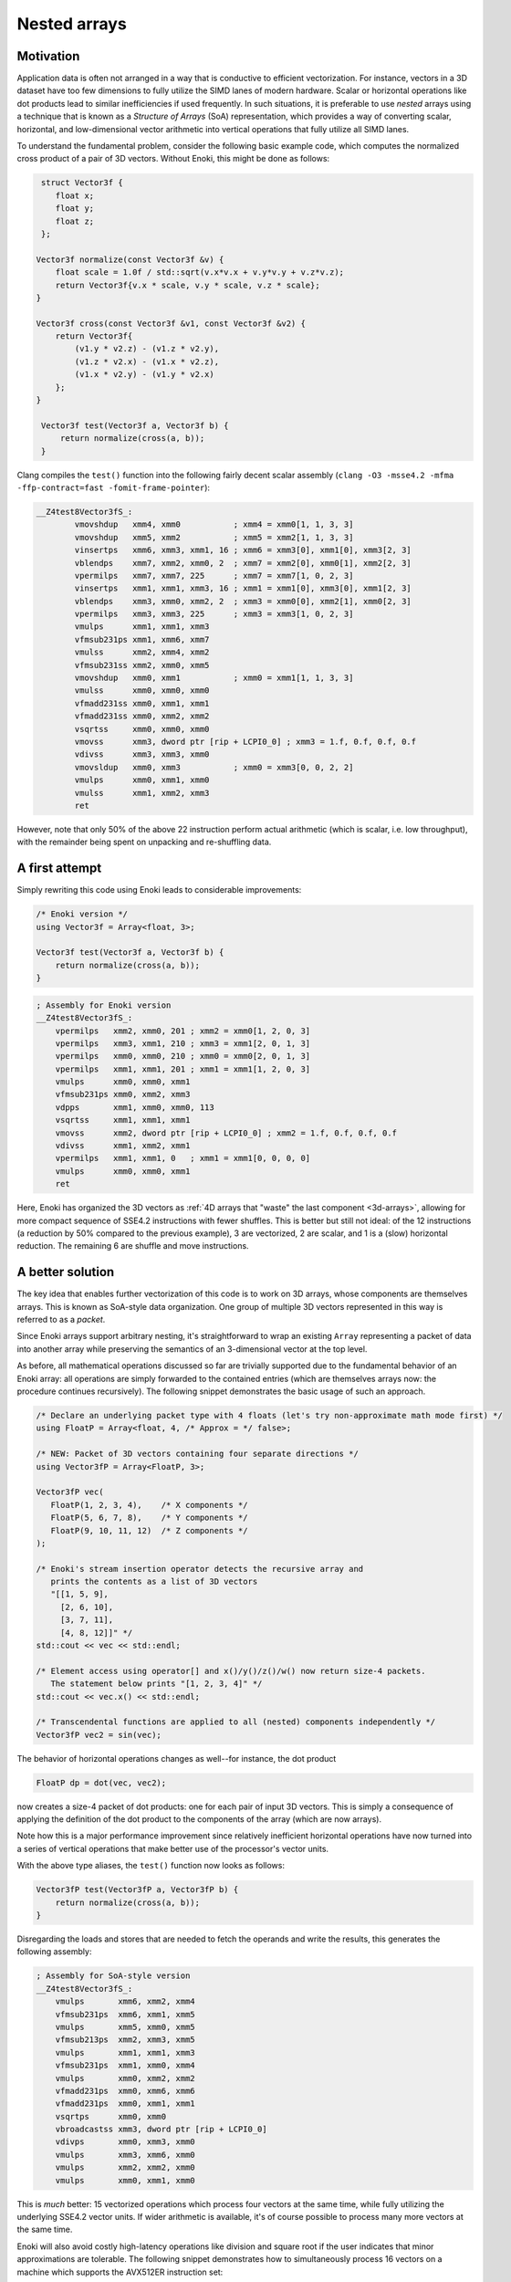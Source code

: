Nested arrays
=============

Motivation
----------

Application data is often not arranged in a way that is conductive to
efficient vectorization. For instance, vectors in a 3D dataset have too few
dimensions to fully utilize the SIMD lanes of modern hardware. Scalar or
horizontal operations like dot products lead to similar inefficiencies if
used frequently. In such situations, it is preferable to use *nested* arrays
using a technique that is known as a *Structure of Arrays* (SoA)
representation, which provides a way of converting scalar, horizontal, and
low-dimensional vector arithmetic into vertical operations that fully
utilize all SIMD lanes.

To understand the fundamental problem, consider the following basic example
code, which computes the normalized cross product of a pair of 3D vectors.
Without Enoki, this might be done as follows:

.. code-block:: cpp

    struct Vector3f {
       float x;
       float y;
       float z;
    };

   Vector3f normalize(const Vector3f &v) {
       float scale = 1.0f / std::sqrt(v.x*v.x + v.y*v.y + v.z*v.z);
       return Vector3f{v.x * scale, v.y * scale, v.z * scale};
   }

   Vector3f cross(const Vector3f &v1, const Vector3f &v2) {
       return Vector3f{
           (v1.y * v2.z) - (v1.z * v2.y),
           (v1.z * v2.x) - (v1.x * v2.z),
           (v1.x * v2.y) - (v1.y * v2.x)
       };
   }

    Vector3f test(Vector3f a, Vector3f b) {
        return normalize(cross(a, b));
    }

Clang compiles the ``test()`` function into the following fairly decent scalar
assembly (``clang -O3 -msse4.2 -mfma -ffp-contract=fast -fomit-frame-pointer``):

.. code-block:: nasm

    __Z4test8Vector3fS_:
            vmovshdup   xmm4, xmm0           ; xmm4 = xmm0[1, 1, 3, 3]
            vmovshdup   xmm5, xmm2           ; xmm5 = xmm2[1, 1, 3, 3]
            vinsertps   xmm6, xmm3, xmm1, 16 ; xmm6 = xmm3[0], xmm1[0], xmm3[2, 3]
            vblendps    xmm7, xmm2, xmm0, 2  ; xmm7 = xmm2[0], xmm0[1], xmm2[2, 3]
            vpermilps   xmm7, xmm7, 225      ; xmm7 = xmm7[1, 0, 2, 3]
            vinsertps   xmm1, xmm1, xmm3, 16 ; xmm1 = xmm1[0], xmm3[0], xmm1[2, 3]
            vblendps    xmm3, xmm0, xmm2, 2  ; xmm3 = xmm0[0], xmm2[1], xmm0[2, 3]
            vpermilps   xmm3, xmm3, 225      ; xmm3 = xmm3[1, 0, 2, 3]
            vmulps      xmm1, xmm1, xmm3
            vfmsub231ps xmm1, xmm6, xmm7
            vmulss      xmm2, xmm4, xmm2
            vfmsub231ss xmm2, xmm0, xmm5
            vmovshdup   xmm0, xmm1           ; xmm0 = xmm1[1, 1, 3, 3]
            vmulss      xmm0, xmm0, xmm0
            vfmadd231ss xmm0, xmm1, xmm1
            vfmadd231ss xmm0, xmm2, xmm2
            vsqrtss     xmm0, xmm0, xmm0
            vmovss      xmm3, dword ptr [rip + LCPI0_0] ; xmm3 = 1.f, 0.f, 0.f, 0.f
            vdivss      xmm3, xmm3, xmm0
            vmovsldup   xmm0, xmm3           ; xmm0 = xmm3[0, 0, 2, 2]
            vmulps      xmm0, xmm1, xmm0
            vmulss      xmm1, xmm2, xmm3
            ret

However, note that only 50% of the above 22 instruction perform actual
arithmetic (which is scalar, i.e. low throughput), with the remainder being
spent on unpacking and re-shuffling data.

A first attempt
---------------

Simply rewriting this code using Enoki leads to considerable improvements:

.. code-block:: cpp

    /* Enoki version */
    using Vector3f = Array<float, 3>;

    Vector3f test(Vector3f a, Vector3f b) {
        return normalize(cross(a, b));
    }

.. code-block:: nasm

    ; Assembly for Enoki version
    __Z4test8Vector3fS_:
        vpermilps   xmm2, xmm0, 201 ; xmm2 = xmm0[1, 2, 0, 3]
        vpermilps   xmm3, xmm1, 210 ; xmm3 = xmm1[2, 0, 1, 3]
        vpermilps   xmm0, xmm0, 210 ; xmm0 = xmm0[2, 0, 1, 3]
        vpermilps   xmm1, xmm1, 201 ; xmm1 = xmm1[1, 2, 0, 3]
        vmulps      xmm0, xmm0, xmm1
        vfmsub231ps xmm0, xmm2, xmm3
        vdpps       xmm1, xmm0, xmm0, 113
        vsqrtss     xmm1, xmm1, xmm1
        vmovss      xmm2, dword ptr [rip + LCPI0_0] ; xmm2 = 1.f, 0.f, 0.f, 0.f
        vdivss      xmm1, xmm2, xmm1
        vpermilps   xmm1, xmm1, 0   ; xmm1 = xmm1[0, 0, 0, 0]
        vmulps      xmm0, xmm0, xmm1
        ret

Here, Enoki has organized the 3D vectors as :ref:`4D arrays that "waste" the
last component <3d-arrays>`, allowing for more compact sequence of SSE4.2
instructions with fewer shuffles. This is better but still not ideal: of the 12
instructions (a reduction by 50% compared to the previous example), 3 are
vectorized, 2 are scalar, and 1 is a (slow) horizontal reduction. The remaining
6 are shuffle and move instructions.

A better solution
-----------------

The key idea that enables further vectorization of this code is to work on 3D
arrays, whose components are themselves arrays. This is known as SoA-style data
organization. One group of multiple 3D vectors represented in this way is
referred to as a *packet*.

Since Enoki arrays support arbitrary nesting, it's straightforward to wrap an
existing ``Array`` representing a packet of data into another array while
preserving the semantics of an 3-dimensional vector at the top level.

.. image:: nested-01.svg
    :width: 400px
    :align: center

As before, all mathematical operations discussed so far are trivially supported
due to the fundamental behavior of an Enoki array: all operations are simply
forwarded to the contained entries (which are themselves arrays now: the
procedure continues recursively). The following snippet demonstrates the basic
usage of such an approach.

.. code-block:: cpp

    /* Declare an underlying packet type with 4 floats (let's try non-approximate math mode first) */
    using FloatP = Array<float, 4, /* Approx = */ false>;

    /* NEW: Packet of 3D vectors containing four separate directions */
    using Vector3fP = Array<FloatP, 3>;

    Vector3fP vec(
       FloatP(1, 2, 3, 4),    /* X components */
       FloatP(5, 6, 7, 8),    /* Y components */
       FloatP(9, 10, 11, 12)  /* Z components */
    );

    /* Enoki's stream insertion operator detects the recursive array and
       prints the contents as a list of 3D vectors
       "[[1, 5, 9],
         [2, 6, 10],
         [3, 7, 11],
         [4, 8, 12]]" */
    std::cout << vec << std::endl;

    /* Element access using operator[] and x()/y()/z()/w() now return size-4 packets.
       The statement below prints "[1, 2, 3, 4]" */
    std::cout << vec.x() << std::endl;

    /* Transcendental functions are applied to all (nested) components independently */
    Vector3fP vec2 = sin(vec);

The behavior of horizontal operations changes as well--for instance, the dot
product

.. code-block:: cpp

    FloatP dp = dot(vec, vec2);

now creates a size-4 packet of dot products: one for each pair of input 3D
vectors. This is simply a consequence of applying the definition of the dot
product to the components of the array (which are now arrays).

.. image:: nested-02.svg
    :width: 600px
    :align: center

Note how this is a major performance improvement since relatively inefficient
horizontal operations have now turned into a series of vertical operations that
make better use of the processor's vector units.

With the above type aliases, the ``test()`` function now looks as
follows:

.. code-block:: cpp

    Vector3fP test(Vector3fP a, Vector3fP b) {
        return normalize(cross(a, b));
    }

Disregarding the loads and stores that are needed to fetch the operands and
write the results, this generates the following assembly:

.. code-block:: nasm

    ; Assembly for SoA-style version
    __Z4test8Vector3fS_:
        vmulps       xmm6, xmm2, xmm4
        vfmsub231ps  xmm6, xmm1, xmm5
        vmulps       xmm5, xmm0, xmm5
        vfmsub213ps  xmm2, xmm3, xmm5
        vmulps       xmm1, xmm1, xmm3
        vfmsub231ps  xmm1, xmm0, xmm4
        vmulps       xmm0, xmm2, xmm2
        vfmadd231ps  xmm0, xmm6, xmm6
        vfmadd231ps  xmm0, xmm1, xmm1
        vsqrtps      xmm0, xmm0
        vbroadcastss xmm3, dword ptr [rip + LCPI0_0]
        vdivps       xmm0, xmm3, xmm0
        vmulps       xmm3, xmm6, xmm0
        vmulps       xmm2, xmm2, xmm0
        vmulps       xmm0, xmm1, xmm0

This is *much* better: 15 vectorized operations which process four vectors at
the same time, while fully utilizing the underlying SSE4.2 vector units. If
wider arithmetic is available, it's of course possible to process many more
vectors at the same time.

Enoki will also avoid costly high-latency operations like division and square
root if the user indicates that minor approximations are tolerable. The
following snippet demonstrates how to simultaneously process 16 vectors on a
machine which supports the AVX512ER instruction set:

.. code-block:: cpp

    /* Packet of 16 single precision floats (approximate mode now enabled,
       since we didn't explicitly specify 'false' for the 3rd argument) */
    using FloatP = Array<float, 16>;

    /* Packet of 16 3D vectors */
    using Vector3fP = Vector<FloatP, 3>;

    Vector3fP test(Vector3fP a, Vector3fP b) {
        return normalize(cross(a, b));
    }

In contrast to the previous assembly snippet, all instructions now operate on
wide ``zmm`` registers, and the high-latency square root and division were
replaced by a slightly approximate reciprocal square root instruction.

.. code-block:: nasm

    ; Assembly for AVX512ER SoA-style version
    __Z4test8Vector3fS_:
        vmulps       zmm6, zmm2, zmm4
        vfmsub231ps  zmm6, zmm1, zmm5
        vmulps       zmm5, zmm0, zmm5
        vfmsub213ps  zmm2, zmm3, zmm5
        vmulps       zmm1, zmm1, zmm3
        vfmsub231ps  zmm1, zmm0, zmm4
        vmulps       zmm0, zmm2, zmm2
        vfmadd231ps  zmm0, zmm6, zmm6
        vfmadd231ps  zmm0, zmm1, zmm1
        vrsqrt28ps   zmm0, zmm0        ; <-- Fast reciprocal square root instruction
        vmulps       zmm3, zmm6, zmm0
        vmulps       zmm2, zmm2, zmm0
        vmulps       zmm0, zmm1, zmm0

Similar optimizations are used on other platforms---for instance, this is the
ARMv8 NEON version for packets of width 4. Enoki uses the ``frsqrte`` and
``frsqrts`` instructions for the reciprocal square root.

.. code-block:: nasm

    ; Assembly for ARM NEON (armv8a) version
    __Z4test8Vector3fS_:
        fmul    v6.4s, v2.4s, v3.4s
        fmul    v7.4s, v0.4s, v4.4s
        fmls    v6.4s, v0.4s, v5.4s
        fmul    v16.4s, v1.4s, v5.4s
        fmls    v7.4s, v1.4s, v3.4s
        fmul    v0.4s, v6.4s, v6.4s
        fmls    v16.4s, v2.4s, v4.4s
        fmla    v0.4s, v7.4s, v7.4s
        fmla    v0.4s, v16.4s, v16.4s
        frsqrte v1.4s, v0.4s
        fmul    v2.4s, v1.4s, v1.4s
        frsqrts v2.4s, v2.4s, v0.4s
        fmul    v1.4s, v1.4s, v2.4s
        fmul    v2.4s, v1.4s, v1.4s
        frsqrts v0.4s, v2.4s, v0.4s
        fmul    v2.4s, v1.4s, v0.4s
        fmul    v0.4s, v6.4s, v2.4s
        fmul    v1.4s, v7.4s, v2.4s
        fmul    v2.4s, v16.4s, v2.4s

Unrolling the computation further
---------------------------------

On current processor architectures, most floating point operations have a
latency of :math:`\sim4-6` clock cycles. This means that instructions depending
the preceding instruction's result will be generally stall for at least that
long.

To alleviate the effects of latency, it can be advantageous to use an integer
multiple of the system's SIMD width (e.g. :math:`2\times`). This leads to
longer instructions sequences with fewer interdependencies, which can improve
performance noticeably.

.. code-block:: cpp

    using FloatP = Array<float, 32>;

With the above type definition on an AVX512-capable machine, Enoki would e.g.
unroll every 32-wide operation into a pair of 16-wide instructions.

Nested horizontal operations
----------------------------

Horizontal operations (e.g. :cpp:func:`hsum`) perform a reduction across the
outermost dimension, which means that they return arrays instead of scalars
when given an nested array as input (the same is also true for horizontal mask
operations such as :cpp:func:`any`).

Sometimes this is not desirable, and Enoki thus also provides nested versions
all of horizontal operations that can be accessed via the ``_nested`` suffix.
These functions recursively apply horizontal reductions until the result ceases
to be an array. For instance, the following function ensures that no element of
a packet of 3-vectors contains a *Not-a-Number* floating point value.

.. code-block:: cpp

    bool check(const Vector3fP &x) {
        return none_nested(isnan(x));
    }

.. _broadcasting:

Broadcasting
------------

Enoki performs an automatic broadcast operation whenever a higher-dimensional
array is initialized from a lower-dimensional array, or when types of mixed
dimension occur in an arithmetic expression.

The figure below illustrates a broadcast of a 3D vector to a rank 4 tensor
during an arithmetic operation involving both (e.g. addition).

.. image:: nested-03.svg
    :width: 700px
    :align: center

Enoki works its way through the shape descriptors of both arrays, moving from
right to left in the above figure (i.e. from the outermost to the innermost
nesting level). At each iteration, it checks if the current pair of shape
entries match -- if they do, the iteration advances to the next entry.
Otherwise, a broadcast is performed over that dimension, which is analogous to
inserting a ``1`` into the lower-dimensional array's shape. When the dimensions
of the lower-dimensional array are exhausted, Enoki appends further ones until
the dimensions match. In the above example, the array is thus copied to the
second dimension, with a broadcast taking place over the last and first two
dimensions.

Broadcasting nested types works in the same way. Here, the entries of a
:math:`3\times 3` array are copied to the first and third dimensions of the
output array:

.. image:: nested-05.svg
    :width: 700px
    :align: center

Automatic broadcasting is convenient whenever a computation combines both
vectorized and non-vectorized data. For instance, it is legal to mix instances
of type ``Vector4f`` and ``Vector4fP``, defined below, in the same expression.

.. code-block:: cpp
    :emphasize-lines: 12

    /* Packet data type */
    using FloatP    = Array<float>;

    /* 4D vector and packets of 4D vectors */
    using Vector4f  = Array<float, 4>;
    using Vector4fP = Array<FloatP, 4>;

    Vector4   data1 = ..;
    Vector4fP data2 = ..;

    /* This is legal -- 'result' is of type Vector4fP */
    auto result = data1 + data;

.. warning::

    Broadcasting can sometimes lead to unexpected and undesirable behavior. The
    following section explains how this can be avoided.

.. _broadcasting-gotchas:

Gotchas related to broadcasting
*******************************

Consider the following innocuous piece of code using the ``Vector4fP`` type
defined earlier:

.. code-block:: cpp

    Vector4fP data = ...;
    data /= norm(data);

The intent of the second line is to normalize a packet of 4D vectors by
dividing each by its norm. Unfortunately, this is not always what happens...

Let's first look at the expected outcome: when the code is compiled for a
machine with AVX instructions, the return value of ``norm()`` is an 8-wide float
packet (``Array<float, 8>``). The subsequent ``operator/=`` call triggers a
broadcast to a shape of ``[8, 4]``, which replicates the array multiple times
(once for each 4D vector component).

However, when the application is compiled for a machine with SSE4.2
instructions, the return value of ``norm()`` becomes a 4-wide float packet, and
the broadcast to a shape of ``[4, 4]`` behaves differently: since the sizes of
both arrays match in the last dimension, the broadcasting rules specify that
the array contents should be replicated across the *first dimension*. This
leads to a nonsensical operation that divides the :math:`i`-th coordinate (of
all vectors) by the norm of the :math:`i`-th vector.

Enoki provides the ``enoki::Packet<...>`` type to resolve any such
platform-dependent ambiguities. It is identical to the ``enoki::Array<...>``
class except for its behavior in a broadcast: the rules for a packet operate in
the reverse direction---that is, Enoki tries to copy the packet to the leading
dimensions instead of the trailing ones if possible:

.. image:: nested-04.svg
    :width: 600px
    :align: center

.. note::

    Generally, packet types such as ``FloatP`` should be defined using the
    ``enoki::Packet`` type to benefit from this behavior.

The difference in the broadcasting behavior is demonstrated below:

.. code-block:: cpp
    :emphasize-lines: 2

    /* Packet data type */
    using FloatP    = Packet<float, 4>;

    /* 4D vector and packets of 4D vectors */
    using Vector4f  = Array<float, 4>;
    using Vector4fP = Array<FloatP, 4>;

    auto v1 = Vector4fP(Vector4f(1, 2, 3, 4));
    /* v1 contains 4 identical vectors with value [1, 2, 3, 4]

        [1, 2, 3, 4]
        [1, 2, 3, 4]
        [1, 2, 3, 4]
        [1, 2, 3, 4]
    */

    auto v2 = Vector4fP(FloatP(1, 2, 3, 4));
    /* v2 contains 4 distinct vectors, which each have uniform component values

        [1, 1, 1, 1]
        [2, 2, 2, 2]
        [3, 3, 3, 3]
        [4, 4, 4, 4]
    */

    /* This operation now does the expected.. */
    Vector4fP data = ...;
    data /= norm(data);

The remainder of this document will therefore use instantiatiations of the
``Packet<..>`` template to define arithmetic types used for vectorization.
